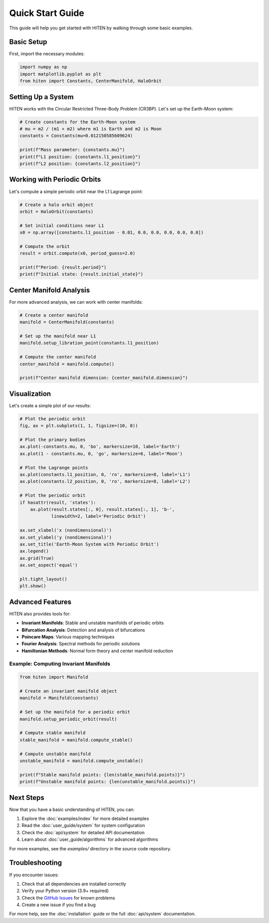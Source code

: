 Quick Start Guide
==================

This guide will help you get started with HITEN by walking through some basic examples.

Basic Setup
-----------

First, import the necessary modules:

.. code-block:: python

   import numpy as np
   import matplotlib.pyplot as plt
   from hiten import Constants, CenterManifold, HaloOrbit

Setting Up a System
-------------------

HITEN works with the Circular Restricted Three-Body Problem (CR3BP). Let's set up the Earth-Moon system:

.. code-block:: python

   # Create constants for the Earth-Moon system
   # mu = m2 / (m1 + m2) where m1 is Earth and m2 is Moon
   constants = Constants(mu=0.012150585609624)
   
   print(f"Mass parameter: {constants.mu}")
   print(f"L1 position: {constants.l1_position}")
   print(f"L2 position: {constants.l2_position}")

Working with Periodic Orbits
----------------------------

Let's compute a simple periodic orbit near the L1 Lagrange point:

.. code-block:: python

   # Create a halo orbit object
   orbit = HaloOrbit(constants)
   
   # Set initial conditions near L1
   x0 = np.array([constants.l1_position - 0.01, 0.0, 0.0, 0.0, 0.0, 0.0])
   
   # Compute the orbit
   result = orbit.compute(x0, period_guess=2.0)
   
   print(f"Period: {result.period}")
   print(f"Initial state: {result.initial_state}")

Center Manifold Analysis
------------------------

For more advanced analysis, we can work with center manifolds:

.. code-block:: python

   # Create a center manifold
   manifold = CenterManifold(constants)
   
   # Set up the manifold near L1
   manifold.setup_libration_point(constants.l1_position)
   
   # Compute the center manifold
   center_manifold = manifold.compute()
   
   print(f"Center manifold dimension: {center_manifold.dimension}")

Visualization
-------------

Let's create a simple plot of our results:

.. code-block:: python

   # Plot the periodic orbit
   fig, ax = plt.subplots(1, 1, figsize=(10, 8))
   
   # Plot the primary bodies
   ax.plot(-constants.mu, 0, 'bo', markersize=10, label='Earth')
   ax.plot(1 - constants.mu, 0, 'go', markersize=6, label='Moon')
   
   # Plot the Lagrange points
   ax.plot(constants.l1_position, 0, 'ro', markersize=8, label='L1')
   ax.plot(constants.l2_position, 0, 'ro', markersize=8, label='L2')
   
   # Plot the periodic orbit
   if hasattr(result, 'states'):
       ax.plot(result.states[:, 0], result.states[:, 1], 'b-', 
               linewidth=2, label='Periodic Orbit')
   
   ax.set_xlabel('x (nondimensional)')
   ax.set_ylabel('y (nondimensional)')
   ax.set_title('Earth-Moon System with Periodic Orbit')
   ax.legend()
   ax.grid(True)
   ax.set_aspect('equal')
   
   plt.tight_layout()
   plt.show()

Advanced Features
-----------------

HITEN also provides tools for:

- **Invariant Manifolds**: Stable and unstable manifolds of periodic orbits
- **Bifurcation Analysis**: Detection and analysis of bifurcations
- **Poincare Maps**: Various mapping techniques
- **Fourier Analysis**: Spectral methods for periodic solutions
- **Hamiltonian Methods**: Normal form theory and center manifold reduction

Example: Computing Invariant Manifolds
~~~~~~~~~~~~~~~~~~~~~~~~~~~~~~~~~~~~~~

.. code-block:: python

   from hiten import Manifold
   
   # Create an invariant manifold object
   manifold = Manifold(constants)
   
   # Set up the manifold for a periodic orbit
   manifold.setup_periodic_orbit(result)
   
   # Compute stable manifold
   stable_manifold = manifold.compute_stable()
   
   # Compute unstable manifold
   unstable_manifold = manifold.compute_unstable()
   
   print(f"Stable manifold points: {len(stable_manifold.points)}")
   print(f"Unstable manifold points: {len(unstable_manifold.points)}")

Next Steps
----------

Now that you have a basic understanding of HITEN, you can:

1. Explore the :doc:`examples/index` for more detailed examples
2. Read the :doc:`user_guide/system` for system configuration
3. Check the :doc:`api/system` for detailed API documentation
4. Learn about :doc:`user_guide/algorithms` for advanced algorithms

For more examples, see the `examples/` directory in the source code repository.

Troubleshooting
---------------

If you encounter issues:

1. Check that all dependencies are installed correctly
2. Verify your Python version (3.9+ required)
3. Check the `GitHub Issues <https://github.com/iamgadmarconi/hiten/issues>`_ for known problems
4. Create a new issue if you find a bug

For more help, see the :doc:`installation` guide or the full :doc:`api/system` documentation.
